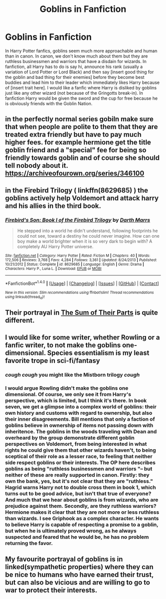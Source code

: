 #+TITLE: Goblins in Fanfiction

* Goblins in Fanfiction
:PROPERTIES:
:Author: DemonicDruid
:Score: 5
:DateUnix: 1500950444.0
:DateShort: 2017-Jul-25
:END:
In Harry Potter fanfics, goblins seem much more approachable and human than in canon. In canon, we don't know much about them but they are ruthless businessmen and warriors that have a disdain for wizards. In fanfiction, all Harry has to do is say hi, announce his rank (usually a variation of Lord Potter or Lord Black) and then say [insert good thing for the goblin and bad thing for their enemies] before they become best buddies and lead him to their leader which immediately likes Harry because of [insert trait here]. I would like a fanfic where Harry is disliked by goblins just like any other wizard (not because of the Gringotts break-in). In fanfiction Harry would be given the sword and the cup for free because he is obviously friends with the Goblin Nation.


** in the perfectly normal series gobiln make sure that when people are polite to them that they are treated extra friendly but have to pay much higher fees. for example hermione get the title goblin friend and a "special" fee for being so friendly towards goblin and of course she should tell nobody about it. [[https://archiveofourown.org/series/346100]]
:PROPERTIES:
:Score: 6
:DateUnix: 1500972175.0
:DateShort: 2017-Jul-25
:END:


** in the Firebird Trilogy ( linkffn(8629685) ) the goblins actively help Voldemort and attack harry and his allies in the third book.
:PROPERTIES:
:Author: zbeezle
:Score: 3
:DateUnix: 1500952980.0
:DateShort: 2017-Jul-25
:END:

*** [[http://www.fanfiction.net/s/8629685/1/][*/Firebird's Son: Book I of the Firebird Trilogy/*]] by [[https://www.fanfiction.net/u/1229909/Darth-Marrs][/Darth Marrs/]]

#+begin_quote
  He stepped into a world he didn't understand, following footprints he could not see, toward a destiny he could never imagine. How can one boy make a world brighter when it is so very dark to begin with? A completely AU Harry Potter universe.
#+end_quote

^{/Site/: [[http://www.fanfiction.net/][fanfiction.net]] *|* /Category/: Harry Potter *|* /Rated/: Fiction M *|* /Chapters/: 40 *|* /Words/: 172,506 *|* /Reviews/: 3,768 *|* /Favs/: 4,284 *|* /Follows/: 3,361 *|* /Updated/: 8/24/2013 *|* /Published/: 10/21/2012 *|* /Status/: Complete *|* /id/: 8629685 *|* /Language/: English *|* /Genre/: Drama *|* /Characters/: Harry P., Luna L. *|* /Download/: [[http://www.ff2ebook.com/old/ffn-bot/index.php?id=8629685&source=ff&filetype=epub][EPUB]] or [[http://www.ff2ebook.com/old/ffn-bot/index.php?id=8629685&source=ff&filetype=mobi][MOBI]]}

--------------

*FanfictionBot*^{1.4.0} *|* [[[https://github.com/tusing/reddit-ffn-bot/wiki/Usage][Usage]]] | [[[https://github.com/tusing/reddit-ffn-bot/wiki/Changelog][Changelog]]] | [[[https://github.com/tusing/reddit-ffn-bot/issues/][Issues]]] | [[[https://github.com/tusing/reddit-ffn-bot/][GitHub]]] | [[[https://www.reddit.com/message/compose?to=tusing][Contact]]]

^{/New in this version: Slim recommendations using/ ffnbot!slim! /Thread recommendations using/ linksub(thread_id)!}
:PROPERTIES:
:Author: FanfictionBot
:Score: 1
:DateUnix: 1500952994.0
:DateShort: 2017-Jul-25
:END:


** Their portrayal in [[https://m.fanfiction.net/s/11858167/1/The-Sum-of-Their-Parts][The Sum of Their Parts]] is quite different.
:PROPERTIES:
:Author: pumpkinsouptroupe
:Score: 2
:DateUnix: 1500990929.0
:DateShort: 2017-Jul-25
:END:


** I would like for some writer, whether Rowling or a fanfic writer, to not make the goblins one-dimensional. Species essentialism is my least favorite trope in sci-fi/fantasy
:PROPERTIES:
:Author: TheDarkShepard
:Score: 3
:DateUnix: 1500957084.0
:DateShort: 2017-Jul-25
:END:

*** /cough/ /cough/ you might like the Mistborn trilogy /cough/
:PROPERTIES:
:Author: JoseElEntrenador
:Score: 2
:DateUnix: 1500968942.0
:DateShort: 2017-Jul-25
:END:


*** I would argue Rowling didn't make the goblins one dimensional. Of course, we only see it from Harry's perspective, which is limited, but I think it's there. In book seven, we get a glimpse into a complex world of goblins: their own history and customs with regard to ownership, but also their inner disagreements. Bill mentions that only a faction of goblins believe in ownership of items not passing down with inheritence. The goblins in the woods traveling with Dean and overheard by the group demonstrate different goblin perspectives on Voldemort, from being interested in what rights he could give them that other wizards haven't, to being sceptical of their role as a lesser race, to feeling that neither side respect goblins or their interests. The OP here describes goblins as being "ruthless businessmen and warriors "-- but neither of these are really supported in canon. Firstly: they own the bank, yes, but it's not clear that they are "ruthless." Hagrid warns Harry not to double cross them in book 1, which turns out to be good advice, but isn't that true of everyone? And much that we hear about goblins is from wizards, who are prejudice against them. Secondly, are they ruthless warriors? Hermione makes it clear that they are not more or less ruthless than wizards. I see Griphook as a complex character. He wants to believe Harry is capable of respecting a promise to a goblin, but when he is ultimately proved wrong, as he always suspected and feared that he would be, he has no problem returning the favor.
:PROPERTIES:
:Author: fraulien_buzz_kill
:Score: 2
:DateUnix: 1500993611.0
:DateShort: 2017-Jul-25
:END:


** My favourite portrayal of goblins is in linked(sympathetic properties) where they can be nice to humans who have earned their trust, but can also be vicious and are willing to go to war to protect their interests.
:PROPERTIES:
:Author: SteamAngel
:Score: 1
:DateUnix: 1501059713.0
:DateShort: 2017-Jul-26
:END:
